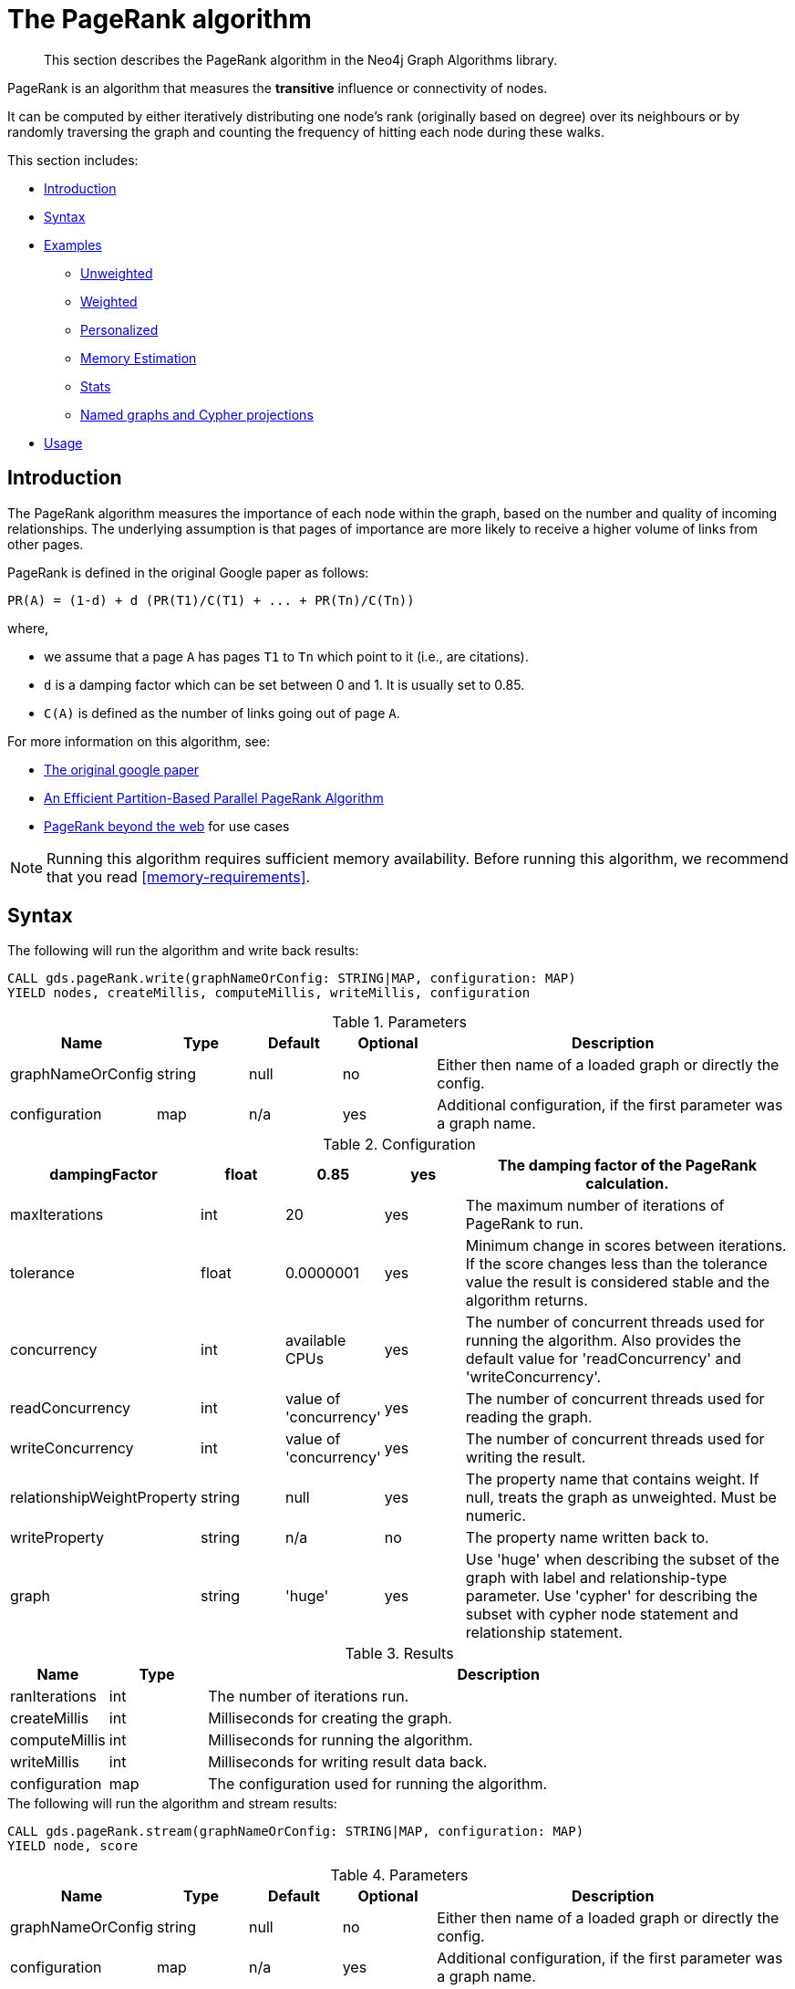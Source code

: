 [[algorithms-pagerank]]
= The PageRank algorithm

[abstract]
--
This section describes the PageRank algorithm in the Neo4j Graph Algorithms library.
--

PageRank is an algorithm that measures the *transitive* influence or connectivity of nodes.

It can be computed by either iteratively distributing one node's rank (originally based on degree) over its neighbours or by randomly traversing the graph and counting the frequency of hitting each node during these walks.

This section includes:

* <<algorithms-pagerank-intro, Introduction>>
* <<algorithms-pagerank-syntax, Syntax>>
* <<algorithms-pagerank-examples, Examples>>
** <<algorithms-pagerank-examples-unweighted, Unweighted>>
** <<algorithms-pagerank-examples-weighted, Weighted>>
** <<algorithms-pagerank-examples-personalized, Personalized>>
** <<algorithms-pagerank-examples-memory-estimation, Memory Estimation>>
** <<algorithms-pagerank-examples-stats, Stats>>
** <<algorithms-pagerank-examples-projection, Named graphs and Cypher projections>>
* <<algorithms-pagerank-usage, Usage>>

[[algorithms-pagerank-intro]]
== Introduction

The PageRank algorithm measures the importance of each node within the graph, based on the number and quality of incoming relationships.
The underlying assumption is that pages of importance are more likely to receive a higher volume of links from other pages.

PageRank is defined in the original Google paper as follows:

----
PR(A) = (1-d) + d (PR(T1)/C(T1) + ... + PR(Tn)/C(Tn))
----

where,

* we assume that a page `A` has pages `T1` to `Tn` which point to it (i.e., are citations).
* `d` is a damping factor which can be set between 0 and 1.
  It is usually set to 0.85.
* `C(A)` is defined as the number of links going out of page `A`.


For more information on this algorithm, see:

* http://infolab.stanford.edu/~backrub/google.html[The original google paper^]
// according to java doc implantation based on
* http://delab.csd.auth.gr/~dimitris/courses/ir_spring06/page_rank_computing/01531136.pdf[An Efficient Partition-Based Parallel PageRank Algorithm^]
* https://arxiv.org/pdf/1407.5107.pdf[PageRank beyond the web^] for use cases


[NOTE]
====
Running this algorithm requires sufficient memory availability.
Before running this algorithm, we recommend that you read <<memory-requirements>>.
====

[[algorithms-pagerank-syntax]]
== Syntax

.The following will run the algorithm and write back results:
[source, cypher]
----
CALL gds.pageRank.write(graphNameOrConfig: STRING|MAP, configuration: MAP)
YIELD nodes, createMillis, computeMillis, writeMillis, configuration
----

.Parameters
[opts="header",cols="1,1,1,1,4"]
|===
| Name              | Type    | Default        | Optional | Description
| graphNameOrConfig | string  | null           | no      | Either then name of a loaded graph or directly the config.
| configuration     | map     | n/a            | yes      | Additional configuration, if the first parameter was a graph name.
|===

.Configuration
[opts="header",cols="1,1,1,1,4"]
|===
| dampingFactor                 | float   | 0.85                   | yes | The damping factor of the PageRank calculation.
| maxIterations                 | int     | 20                     | yes | The maximum number of iterations of PageRank to run.
| tolerance                     | float   | 0.0000001              | yes | Minimum change in scores between iterations. If the score changes less than the tolerance value the result is considered stable and the algorithm returns.
| concurrency                   | int     | available CPUs         | yes | The number of concurrent threads used for running the algorithm. Also provides the default value for 'readConcurrency' and 'writeConcurrency'.
| readConcurrency               | int     | value of 'concurrency' | yes | The number of concurrent threads used for reading the graph.
| writeConcurrency              | int     | value of 'concurrency' | yes | The number of concurrent threads used for writing the result.
| relationshipWeightProperty    | string  | null                   | yes | The property name that contains weight. If null, treats the graph as unweighted. Must be numeric.
| writeProperty                 | string  | n/a                    | no  | The property name written back to.
| graph                         | string  | 'huge'                 | yes | Use 'huge' when describing the subset of the graph with label and relationship-type parameter. Use 'cypher' for describing the subset with cypher node statement and relationship statement.
|===

.Results
[opts="header",cols="1,1,6"]
|===
| Name          | Type    | Description
| ranIterations | int     | The number of iterations run.
| createMillis  | int     | Milliseconds for creating the graph.
| computeMillis | int     | Milliseconds for running the algorithm.
| writeMillis   | int     | Milliseconds for writing result data back.
| configuration | map     | The configuration used for running the algorithm.
|===

.The following will run the algorithm and stream results:
[source, cypher]
----
CALL gds.pageRank.stream(graphNameOrConfig: STRING|MAP, configuration: MAP)
YIELD node, score
----

.Parameters
[opts="header",cols="1,1,1,1,4"]
|===
| Name              | Type    | Default        | Optional | Description
| graphNameOrConfig | string  | null           | no      | Either then name of a loaded graph or directly the config.
| configuration     | map     | n/a            | yes      | Additional configuration, if the first parameter was a graph name.
|===

.Configuration
[opts="header",cols="1,1,1,1,4"]
|===
| dampingFactor                 | float  | 0.85                   | yes | The damping factor of the PageRank calculation.
| maxIterations                 | int    | 20                     | yes | The maximum number of iterations of PageRank to run.
| tolerance                     | float  | 0.0000001              | yes | Minimum change in scores between iterations. If the score changes less than the tolerance value the result is considered stable and the algorithm returns.
| concurrency                   | int    | available CPUs         | yes | The number of concurrent threads used for running the algorithm. Also provides the default value for 'readConcurrency'.
| readConcurrency               | int    | value of 'concurrency' | yes | The number of concurrent threads used for reading the graph.
| writeConcurrency              | int    | value of 'concurrency' | yes | The number of concurrent threads used for writing the result.
| relationshipWeightProperty    | string | null                   | yes | The property name that contains weight. If null, treats the graph as unweighted. Must be numeric.
| graph                         | string | 'huge'                 | yes | Use 'huge' when describing the subset of the graph with label and relationship-type parameter. Use 'cypher' for describing the subset with cypher node statement and relationship statement.
|===

.Results
[opts="header"]
|===
| Name    | Type  | Description
| nodeId  | long  | Node ID
| score   | float | PageRank weight
|===

.The following will run the algorithm and returns the result in form of statistical and measurement values:
[source, cypher]
----
CALL gds.pageRank.stats(graphNameOrConfig: STRING|MAP, configuration: MAP)
YIELD nodes, relationships, ranIterations, didConverge, createMillis, computeMillis, writeMillis
----

.Parameters
[opts="header",cols="1,1,1,1,4"]
|===
| Name              | Type    | Default        | Optional | Description
| graphNameOrConfig | string  | null           | no      | Either then name of a loaded graph or directly the config.
| configuration     | map     | n/a            | yes      | Additional configuration, if the first parameter was a graph name.
|===

The configuration is the same as for the `write` mode.

.The following will estimate the memory requirements for running the algorithm:
[source, cypher]
----
CALL gds.pageRank.<mode>.estimate(graphNameOrConfig: STRING|MAP, configuration: MAP})
YIELD nodeCount, relationshipCount, bytesMin, bytesMax, requiredMemory, mapView
----

.Parameters
[opts="header",cols="1,1,1,1,4"]
|===
| Name              | Type    | Default        | Optional | Description
| graphNameOrConfig | string  | null           | no      | Either then name of a loaded graph or directly the config.
| configuration     | map     | n/a            | yes      | Additional configuration, if the first parameter was a graph name.
|===

The `mode` can be substituted with the available modes (`stream`, `write` and `stats`).

.Configuration
[opts="header",cols="1,1,1,1,4"]
|===
| Name              | Type   | Default           | Optional | Description
| nodeCount         | int    | 0                 | yes      | The number of nodes in a fictive graph.
| relationshipCount | int    | 0                 | yes      | The number of relationships in a fictive graph.
|===

Setting the `nodeCount` and `relationshipCount` parameters allows a memory estimation without loading the graph.
For explicitly loaded graphs, the config-map needs to contain the graph name in the `graph` key.
Additionally algorithm specific parameters can also be provided as config.

[[algorithms-pagerank-examples]]
== Examples

Consider the graph created by the following Cypher statement:

[source, cypher]
----
CREATE (home:Page {name:'Home'})
CREATE (about:Page {name:'About'})
CREATE (product:Page {name:'Product'})
CREATE (links:Page {name:'Links'})
CREATE (a:Page {name:'Site A'})
CREATE (b:Page {name:'Site B'})
CREATE (c:Page {name:'Site C'})
CREATE (d:Page {name:'Site D'})

CREATE (home)-[:LINKS {weight: 0.2}]->(about)
CREATE (home)-[:LINKS {weight: 0.2}]->(links)
CREATE (home)-[:LINKS {weight: 0.6}]->(product)
CREATE (about)-[:LINKS {weight: 1.0}]->(home)
CREATE (product)-[:LINKS {weight: 1.0}]->(home)
CREATE (a)-[:LINKS {weight: 1.0}]->(home)
CREATE (b)-[:LINKS {weight: 1.0}]->(home)
CREATE (c)-[:LINKS {weight: 1.0}]->(home)
CREATE (d)-[:LINKS {weight: 1.0}]->(home)
CREATE (links)-[:LINKS {weight: 0.8}]->(home)
CREATE (links)-[:LINKS {weight: 0.05}]->(a)
CREATE (links)-[:LINKS {weight: 0.05}]->(b)
CREATE (links)-[:LINKS {weight: 0.05}]->(c)
CREATE (links)-[:LINKS {weight: 0.05}]->(d)
----

This graph represents seven pages, linking to another.
Each relationship has a property called `weight`, which describes the importance of the relationship.

[[algorithms-pagerank-examples-unweighted]]
=== Unweighted

.The following will run the algorithm and stream results:
[source, cypher]
----
CALL gds.pageRank.stream({
  nodeProjection: 'Page',
  relationshipProjection: 'LINKS',
  maxIterations: 20,
  dampingFactor: 0.85
})
YIELD nodeId, score
RETURN gds.util.asNode(nodeId).name AS name, score
ORDER BY score DESC
----

.Results
[opts="header",cols="1,1"]
|===
| name    | score
| Home    | 3.236
| Product | 1.061
| Links   | 1.061
| About   | 1.061
| Site A  | 0.329
| Site B  | 0.329
| Site C  | 0.329
| Site D  | 0.329
|===

To instead write the page-rank score to a node property in the Neo4j graph, use this query:

.The following will run the algorithm and write back results:
[source, cypher]
----
CALL gds.pageRank.write({
  nodeProjection: 'Page',
  relationshipProjection: 'LINKS',
  maxIterations: 20,
  dampingFactor: 0.85,
  writeProperty: 'pagerank'
})
YIELD nodePropertiesWritten AS writtenProperties, ranIterations
----

.Results
[opts="header",cols="1m,1m"]
|===
| writtenProperties | ranIterations
| 8                 | 20
|===

[[algorithms-pagerank-examples-weighted]]
=== Weighted

.The following will run the algorithm and stream results:
[source, cypher]
----
CALL gds.pageRank.stream({
  nodeProjection: 'Page',
  relationshipProjection: {
    LINKS: {
      properties: ['weight']
    }
  },
  maxIterations: 20,
  dampingFactor: 0.85,
  relationshipWeightProperty: 'weight'
})
YIELD nodeId, score
RETURN gds.util.asNode(nodeId).name AS name, score
ORDER BY score DESC
----

.Results
[opts="header",cols="1,1"]
|===
| name    | score
| Home    | 3.550
| Product | 1.954
| Links   | 0.751
| About   | 0.751
| Site A  | 0.182
| Site B  | 0.182
| Site C  | 0.182
| Site D  | 0.182
|===

To instead write the page-rank score to a node property in the Neo4j graph, use this query:

.The following will run the algorithm and write back results:
[source, cypher]
----
CALL gds.pageRank.write({
  nodeProjection: 'Page',
  relationshipProjection: {
    LINKS: {
      properties: ['weight']
    }
  },
  maxIterations: 20,
  dampingFactor: 0.85,
  writeProperty: 'pagerank',
  relationshipWeightProperty: 'weight'
})
YIELD nodePropertiesWritten AS writtenProperties, ranIterations
----

.Results
[opts="header",cols="1m,1m"]
|===
| writtenProperties | ranIterations
| 8                 | 20
|===


[[algorithms-pagerank-examples-personalized]]
=== Personalized

Personalized PageRank is a variation of PageRank which is biased towards a set of `sourceNodes`.
This variant of PageRank is often used as part of https://www.r-bloggers.com/from-random-walks-to-personalized-pagerank/[recommender systems^].

The following examples show how to run PageRank centered around 'Site A'.


.The following will run the algorithm and stream results:
[source, cypher]
----
MATCH (siteA:Page {name: 'Site A'})
CALL gds.pageRank.stream({
  nodeProjection: 'Page',
  relationshipProjection: 'LINKS',
  maxIterations: 20,
  dampingFactor: 0.85,
  sourceNodes: [siteA]
})
YIELD nodeId, score
RETURN gds.util.asNode(nodeId).name AS name, score
ORDER BY score DESC
----

.Results
[opts="header",cols="1,1"]
|===
| name    | score
| Home    | 0.402
| Site A  | 0.169
| About   | 0.113
| Product | 0.113
| Links   | 0.113
| Site B  | 0.019
| Site C  | 0.019
| Site D  | 0.019
|===


.The following will run the algorithm and write back results:
[source, cypher]
----
MATCH (siteA:Page {name: 'Site A'})
CALL gds.pageRank.write({
  nodeProjection: 'Page',
  relationshipProjection: 'LINKS',
  maxIterations: 20,
  dampingFactor: 0.85,
  writeProperty: 'pagerank',
  sourceNodes: [siteA]
})
YIELD nodePropertiesWritten, ranIterations
RETURN nodePropertiesWritten AS writtenProperties, ranIterations
----

.Results
[opts="header",cols="1m,1m"]
|===
| writtenProperties | ranIterations
| 8                 | 20
|===

[[algorithms-pagerank-examples-memory-estimation]]
=== Memory Estimation

.The following will estimate the memory requirements for running the algorithm:
[source, cypher]
----
CALL gds.pageRank.write.estimate({
  nodeProjection: 'Page',
  relationshipProjection: 'LINKS',
  writeProperty: 'pagerank'
})
YIELD nodeCount, relationshipCount, bytesMin, bytesMax, requiredMemory
----

.Results
[opts="header",cols="1,1,1,1,1"]
|===
| nodeCount | relationshipCount | bytesMin | bytesMax | requiredMemory
| 8         | 14                | 304064   | 304064   | "297 KiB"
|===

[[algorithms-pagerank-examples-stats]]
=== Stats

.The following will run the algorithm and returns the result in form of statistical and measurement values
[source, cypher]
----
CALL gds.pageRank.stats({
  nodeProjection: 'Page',
  relationshipProjection: 'LINKS',
  maxIterations: 20,
  dampingFactor: 0.85,
  writeProperty: 'pagerank'
})
YIELD ranIterations
----

.Results
[opts="header",cols="1"]
|===
| ranIterations
| 20
|===

[[algorithms-pagerank-examples-projection]]
=== Named graphs and Cypher projections

In the examples above, we have relied on the _implicit_ creation of graphs for the algorithm computation.
However, like other algorithms PageRank also accepts _named graphs_ and _Cypher projections_ as inputs.
See <<projected-graph-model, Projected Graph Model>> for more details.

.Using a named graph:
[source, cypher]
----
CALL gds.graph.create('myGraph', ['Page'], ['LINKS']);

CALL gds.pageRank.stream('myGraph')
YIELD nodeId, score
RETURN gds.util.asNode(nodeId).name AS name, score
ORDER BY score DESC
----

.Results
[opts="header",cols="1,1"]
|===
| name    | score
| Home    | 3.236
| Product | 1.061
| Links   | 1.061
| About   | 1.061
| Site A  | 0.329
| Site B  | 0.329
| Site C  | 0.329
| Site D  | 0.329
|===

As we can see, the results are identical to the results in the <<algorithms-pagerank-examples-unweighted>> example.

.Using a Cypher projection:
[source, cypher]
----
CALL gds.pageRank.stream({
  graph:'cypher',
  nodeQuery: 'MATCH (p:Page) RETURN id(p) AS id',
  relationshipQuery: 'MATCH (p1:Page)-[:LINKS]->(p2:Page)"
                      RETURN id(p1) AS source, id(p2) AS target',
  maxIterations:20,
  dampingFactor:0.85
})
YIELD nodeId, score
RETURN gds.util.asNode(nodeId).name AS name, score
ORDER BY score DESC
----

.Results
[opts="header",cols="1,1"]
|===
| name    | score
| Home    | 3.236
| Product | 1.061
| Links   | 1.061
| About   | 1.061
| Site A  | 0.329
| Site B  | 0.329
| Site C  | 0.329
| Site D  | 0.329
|===

Again, results are identical, as the Cypher projection we use mimics the behaviour of the default loading configuration.
Of course, the Cypher projection feature enables more advanced control over which exact parts of the graph to compute over; please see <<cypher-projection>> for more details.



[[algorithms-pagerank-usage]]
== Usage

There are some things to be aware of when using the PageRank algorithm:

* If there are no links from within a group of pages to outside of the group, then the group is considered a spider trap.
* Rank sink can occur when a network of pages form an infinite cycle.
* Dead-ends occur when pages have no out-links.
If a page contains a link to another page which has no out-links, the link would be known as a dangling link.


